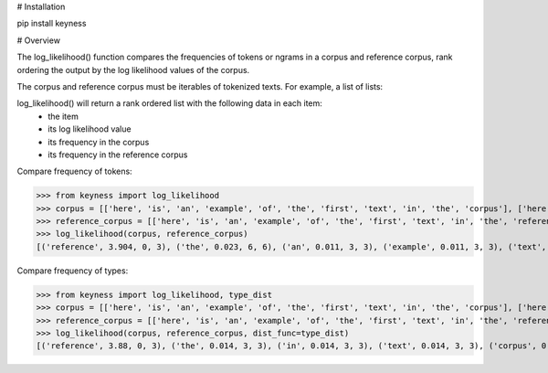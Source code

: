 # Installation

pip install keyness

# Overview

The log_likelihood() function compares the frequencies of tokens or ngrams in a corpus and reference corpus,
rank ordering the output by the log likelihood values of the corpus.

The corpus and reference corpus must be iterables of tokenized texts. For example, a list of lists:



log_likelihood() will return a rank ordered list with the following data in each item:
    - the item
    - its log likelihood value
    - its frequency in the corpus
    - its frequency in the reference corpus

Compare frequency of tokens:

>>> from keyness import log_likelihood
>>> corpus = [['here', 'is', 'an', 'example', 'of', 'the', 'first', 'text', 'in', 'the', 'corpus'], ['here', 'is', 'an', 'example', 'of', 'the', 'second', 'text', 'in', 'the', 'corpus'], ['here', 'is', 'an', 'example', 'of', 'the', 'third', 'text', 'in', 'the', 'corpus']]
>>> reference_corpus = [['here', 'is', 'an', 'example', 'of', 'the', 'first', 'text', 'in', 'the', 'reference', 'corpus'], ['here', 'is', 'an', 'example', 'of', 'the', 'second', 'text', 'in', 'the', 'reference', 'corpus'], ['here', 'is', 'an', 'example', 'of', 'the', 'third', 'text', 'in', 'the', 'reference', 'corpus']]
>>> log_likelihood(corpus, reference_corpus)
[('reference', 3.904, 0, 3), ('the', 0.023, 6, 6), ('an', 0.011, 3, 3), ('example', 0.011, 3, 3), ('text', 0.011, 3, 3), ('here', 0.011, 3, 3), ('is', 0.011, 3, 3), ('corpus', 0.011, 3, 3), ('in', 0.011, 3, 3), ('of', 0.011, 3, 3), ('second', 0.004, 1, 1), ('first', 0.004, 1, 1), ('third', 0.004, 1, 1)]

Compare frequency of types:

>>> from keyness import log_likelihood, type_dist
>>> corpus = [['here', 'is', 'an', 'example', 'of', 'the', 'first', 'text', 'in', 'the', 'corpus'], ['here', 'is', 'an', 'example', 'of', 'the', 'second', 'text', 'in', 'the', 'corpus'], ['here', 'is', 'an', 'example', 'of', 'the', 'third', 'text', 'in', 'the', 'corpus']]
>>> reference_corpus = [['here', 'is', 'an', 'example', 'of', 'the', 'first', 'text', 'in', 'the', 'reference', 'corpus'], ['here', 'is', 'an', 'example', 'of', 'the', 'second', 'text', 'in', 'the', 'reference', 'corpus'], ['here', 'is', 'an', 'example', 'of', 'the', 'third', 'text', 'in', 'the', 'reference', 'corpus']]
>>> log_likelihood(corpus, reference_corpus, dist_func=type_dist)
[('reference', 3.88, 0, 3), ('the', 0.014, 3, 3), ('in', 0.014, 3, 3), ('text', 0.014, 3, 3), ('corpus', 0.014, 3, 3), ('example', 0.014, 3, 3), ('of', 0.014, 3, 3), ('is', 0.014, 3, 3), ('an', 0.014, 3, 3), ('here', 0.014, 3, 3), ('second', 0.005, 1, 1), ('first', 0.005, 1, 1), ('third', 0.005, 1, 1)]